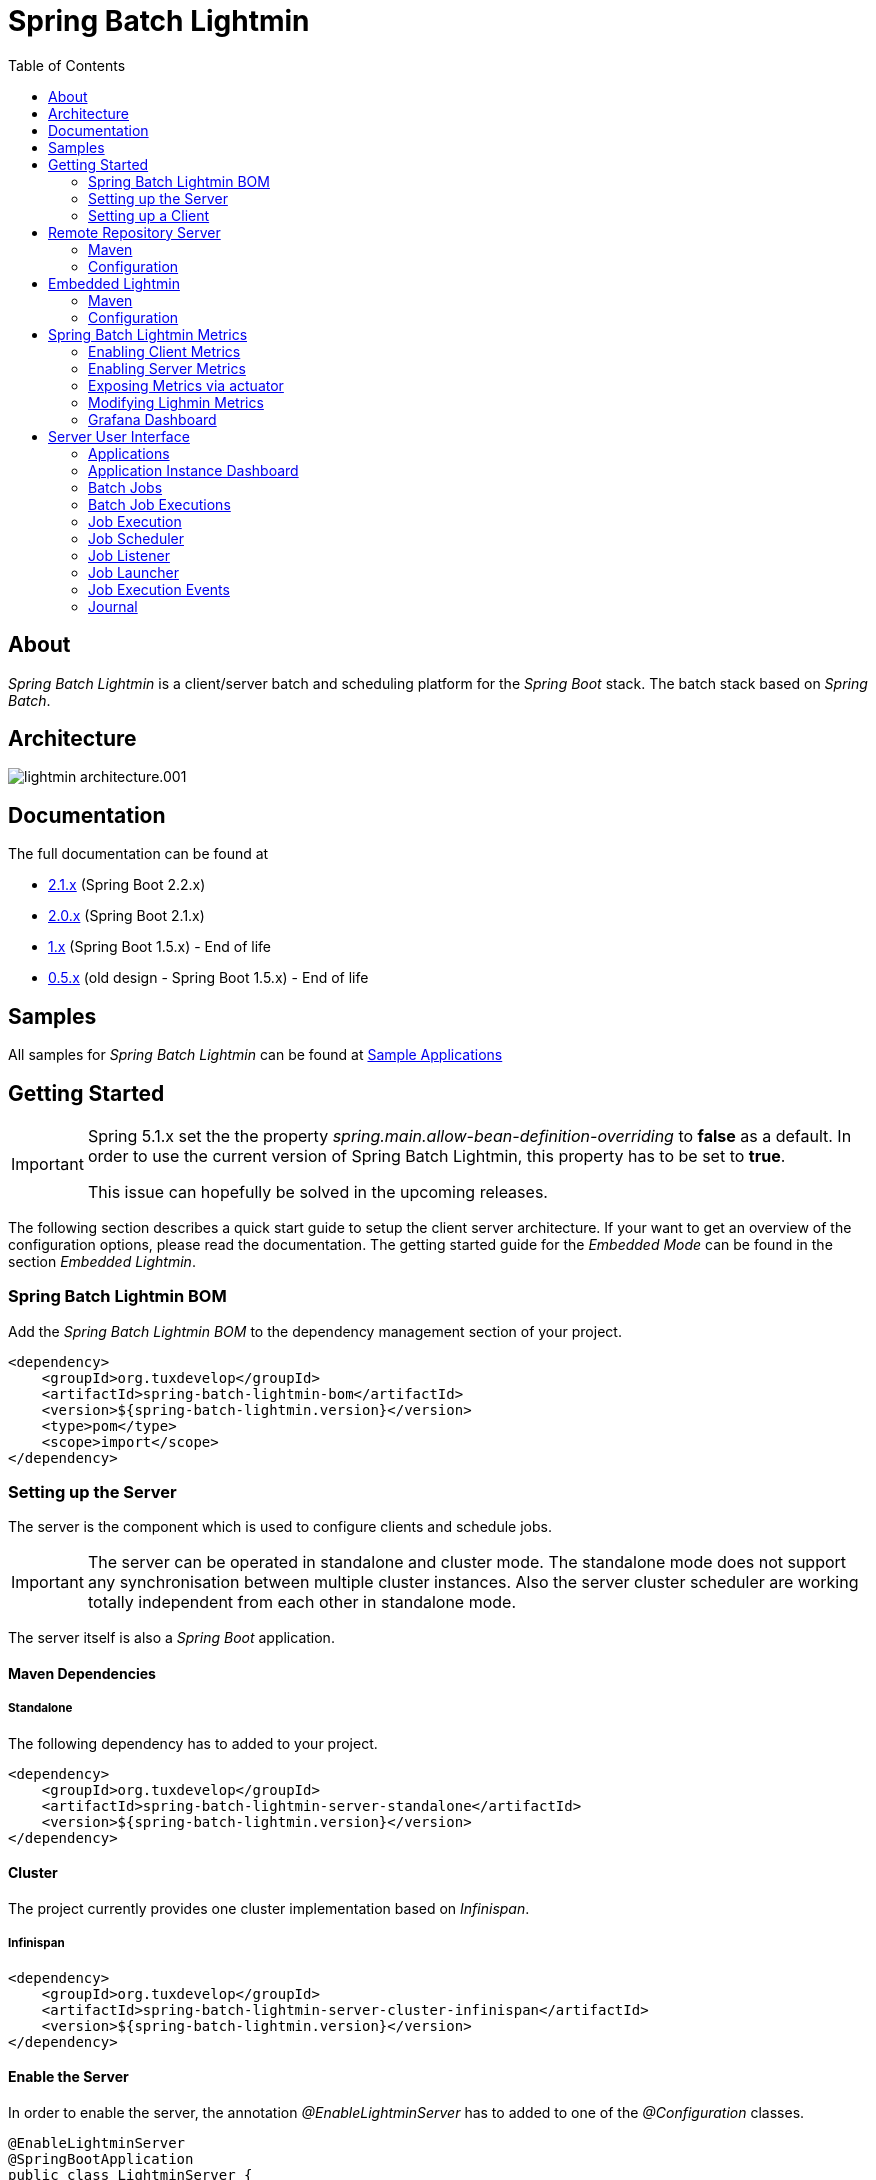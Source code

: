 = Spring Batch Lightmin
:toc: left
:imagesdir: /spring-batch-lightmin-documentation/src/main/doc/images

== About

_Spring Batch Lightmin_ is a client/server batch and scheduling platform for the _Spring Boot_ stack.
The batch stack based on _Spring Batch_.

== Architecture

image::lightmin_architecture.001.jpeg[]

== Documentation

The full documentation can be found at

* http://htmlpreview.github.io/?https://github.com/tuxdevelop/spring-batch-lightmin/blob/2.1.x/spring-batch-lightmin-documentation/src/main/doc/spring_batch_lightmin.html[2.1.x] (Spring Boot 2.2.x)
* http://htmlpreview.github.io/?https://github.com/tuxdevelop/spring-batch-lightmin/blob/2.0.x/spring-batch-lightmin-documentation/src/main/doc/spring_batch_lightmin.html[2.0.x] (Spring Boot 2.1.x)
* http://htmlpreview.github.io/?https://github.com/tuxdevelop/spring-batch-lightmin/blob/1.0.x/spring-batch-lightmin-documentation/src/main/doc/spring_batch_lightmin.html[1.x] (Spring Boot 1.5.x) - End of life
* http://htmlpreview.github.io/?https://github.com/tuxdevelop/spring-batch-lightmin/blob/0.5.x/spring-batch-lightmin-documentation/src/main/doc/spring_batch_lightmin.html[0.5.x] (old design - Spring Boot 1.5.x) - End of life

== Samples

All samples for _Spring Batch Lightmin_ can be found at https://github.com/tuxdevelop/spring-batch-lightmin-samples[Sample Applications]

== Getting Started

[IMPORTANT]
====
Spring 5.1.x set the the property _spring.main.allow-bean-definition-overriding_ to **false** as a default.
In order to use the current version of Spring Batch Lightmin, this property has to be set to **true**.

This issue can hopefully be solved in the upcoming releases.
====

The following section describes a quick start guide to setup the client server architecture.
If your want to get an overview of the configuration options, please read the documentation.
The getting started guide for the _Embedded Mode_ can be found in the section _Embedded Lightmin_.

=== Spring Batch Lightmin BOM

Add the _Spring Batch Lightmin BOM_ to the dependency management section of your project.

[source,xml]
----
<dependency>
    <groupId>org.tuxdevelop</groupId>
    <artifactId>spring-batch-lightmin-bom</artifactId>
    <version>${spring-batch-lightmin.version}</version>
    <type>pom</type>
    <scope>import</scope>
</dependency>
----

=== Setting up the Server

The server is the component which is used to configure clients and schedule jobs.

[IMPORTANT]
====
The server can be operated in standalone and cluster mode.
The standalone mode does not support any synchronisation between multiple cluster instances.
Also the server cluster scheduler are working totally independent from each other in standalone mode.
====

The server itself is also a _Spring Boot_ application.

==== Maven Dependencies

===== Standalone

The following dependency has to added to your project.

[source,xml]
----
<dependency>
    <groupId>org.tuxdevelop</groupId>
    <artifactId>spring-batch-lightmin-server-standalone</artifactId>
    <version>${spring-batch-lightmin.version}</version>
</dependency>
----

==== Cluster

The project currently provides one cluster implementation based on _Infinispan_.

===== Infinispan

[source,xml]
----
<dependency>
    <groupId>org.tuxdevelop</groupId>
    <artifactId>spring-batch-lightmin-server-cluster-infinispan</artifactId>
    <version>${spring-batch-lightmin.version}</version>
</dependency>
----

==== Enable the Server

In order to enable the server, the annotation _@EnableLightminServer_ has to added to one of the _@Configuration_ classes.

[source,java]
----
@EnableLightminServer
@SpringBootApplication
public class LightminServer {

}
----

==== Enable the Cluster

If you added the cluster dependencies the following actions have to be done:

===== Infinispan

In order to enable the server, the annotation _@EnableLightminServer_ has to added to one of the _@Configuration_ classes.

[source,java]
----
@EnableLightminServer
@EnableServerClusterInfinispan
@SpringBootApplication
public class LightminServer {

}
----

The _Infinispan_ cluster configuration will provide the following clustered features:

* Synchronized poller for server scheduler and clean up jobs
* LightminServerLockManager implenentation for Infinispan
* Distributed Repositories for
** JobExecutionEventRepository
** JournalRepository
** LightminApplicationRepository

If the following properties are set to true, additional distributed repositories will be provided:

[source,yaml]
----
spring:
  batch:
    lightmin:
      server:
        cluster:
          infinispan:
            repository:
              init-scheduler-configuration-repository: true # default false <1>
              init-scheduler-execution-repository: true # default false <2>
----

<1> if true, a distributed _SchedulerConfigurationRepository_ will be provided

<2> if true, a distributed _SchedulerExecutionRepository_ will be provided

[IMPORTANT]
====
It is highly recommended to use persistent repositories for _SchedulerConfigurationRepository_ and _SchedulerExecutionRepository_ like the _JDBC_ repositories.
The distributed repositories will contain the stored values as long as one cluster member is up and running.
====

====== Infinispan Global Configuration

In order to use the infinispan cluster, a _GlobalConfiguration_ has to be provided.
The documentation of _Infinispan_ and _jGroups_ will give you insides how to configure it for your need.

[source,java]
----
@Configuration
public class MyConfiguration {

    @Bean
    public GlobalConfiguration globalConfiguration() {
        return new GlobalConfigurationBuilder()
                // Configure the global configuration
                .build();
    }

}
----

==== Server Scheduler

Since lightmin version _2.1.1_ the server provides a scheduler to trigger jobs at the clients.
In order to provide this feature, the scheduler configurations and executions have to stored.

The _SchedulerConfigurationRepository_ and _SchedulerExecutionRepository_ are responsible for the doing the job.
Per dafault, the _standalone server_ will configure inmemory repositories, which are cleared after each restart.

===== Configuration Properties

The behavior of the _Server Scheduler_ can be changed via application properties.

[source,yaml]
----
spring:
  batch:
    lightmin:
      server:
        scheduler:
          enabled: true # default true <1>
          create-new-executions-on-failure: false # default false <2>
          create-new-executions-on-lost: false # default false <3>
          fail-on-instance-execution-count: true # default true <4>
          poller-period: 1000 # default 1000 <5>
          poller-period-retry: 1000 # default 1000 <6>
          repository:
            delete-poller-period: PT10m # default 10 minutes <7>
            delete-failed:  true # default true <8>
            delete-finished: true # default true <9>
            delete-lost: true # default true <10>
            keep-failed: PT24h # default 24 hours <11>
            keep-finished: PT24h  # default 24 hours <12>
            keep-lost: PT24h  # default 24 hours <13>
----

<1> If set to false, no schedulers will be executed

<2> If set to true, a new executions based on the configuration will be created on failure.

<3> If set to true, a new executions based on the configuration will be created on lost after configured retries failed.

<4> If true, the execution will fail if not enough instances are available.

<5> Time in millis to fetch new executions to be executed by the scheduler

<6> Time in millis to fetch executions to be retried by the scheduler

<7> Duration of the clean up poller for the repositories

<8> If set to true, the failed executions will be deleted automatically.

<9> If set to true, the finished executions will be deleted automatically.

<10> If set to true, the lost executions will be deleted automatically.

<11> Duration how long failed executions should be kept before getting deleted automatically.

<12> Duration how long finished executions should be kept before getting deleted automatically.

<13> Duration how long lost executions should be kept before getting deleted automatically.

[IMPORTANT]
====
The properties

  create-new-executions-on-failure: false

  create-new-executions-on-lost: false

  fail-on-instance-execution-count: true

are global properties.
There is the possibility that future releases will support this configuration option per execution.
====

===== Server Scheduler Jdbc Repositories

The database schema for the repositories are available in the dependency at _org.tuxdevelop.spring.batch.lightmin.server.scheduler.repository_

====== Maven Dependency

[source,xml]
----
<dependency>
    <groupId>org.tuxdevelop</groupId>
    <artifactId>spring-batch-lightmin-server-scheduler-repository-jdbc</artifactId>
    <version>${spring-batch-lightmin.version}</version>
</dependency>
----

====== Enable the JDBC Repository

[source,java]
----
@EnableLightminServer
@EnableServerSchedulerJdbcRepository
@SpringBootApplication
public class MyApplication {
    ...
}

----

==== Service Discovery

Depending on the clients, the server is also able to find the clients via service discovery.

To enable the feature, a _DiscoveryClient_ implementation has to added and configured(e.g. Consul, Eureka, etc...) and the following property has to set to true

[source,yaml]
----
spring::
  batch:
    lightmin:
      server:
        discovery-enabled: true
----

==== Server behind a Proxy

The server frontend uses redirects and the _HOST_ header is taken to create the redirect urls.
This is the default behaviour of Spring MVC.
If the server frontend is running behind a proxy, the implementation of the server takes care, that the _X-FORWARD-PREFIX_ header is used as well.

If the proxy cannot pass the _HOST_ header or you do not want to change the defaults, e.g. _Zuul_, the following property can force the server to use the _X-FORWARDED-HOST_ header to build the redirect urls.

[source,yaml]
----
spring:
  batch:
    lightmin:
      server:
        use-x-forwarded-headers: true
----

=== Setting up a Client

The client applications are responsible to provide _Spring Batch Job_ definitions.
The _Spring Batch Lightmin_ client framework provides all the configurations to set up _Spring Batch_ and the communication with the server.

==== Step one - Client type

The type of the client decides how the registration to the server should be done.
Currently to types are supported, classic and via service discovery.

===== Classic

The classic client has to know where the servers are located and will send a registration request after the start up.

[source,xml]
-----
<dependency>
    <groupId>org.tuxdevelop</groupId>
    <artifactId>spring-batch-lightmin-client-classic</artifactId>
    <version>${spring-batch-lightmin.version}</version>
</dependency>
-----

The dependency above will provide everything which is required for the classic client.
The annotation _@EnableLightminClientClassic_ has to added to one of the configuration classes.

[source,java]
----
@SpringBootApplication
@EnableLightminClientClassic
public class ClientApplication {

    public static void main(final String[] args) {
        SpringApplication.run(ClientApplication.class, args);
    }
}

----

The following configuration properties have to be present

[source,yaml]
----
spring:
  application:
    name: my-client-application <1>
  batch:
    lightmin:
      client:
        classic:
          server:
            url: http://myserver1.domain:8180, http://myserver2.domain:8180 <2>

----

<1> The _spring.application.name_ is used to identify a client and handle a cluster of the instances.
<2> The _url_ property is a list of server to which the registration request should be send.

===== Service Discovery

_Spring Batch Lightmin_ provides two implementations for the discovery client type.
Both implementations add a tags to the underlying service discovery technology, so the server could identify lightmin clients.

====== Consul Client

The following dependency has to added for the consul client

[source,xml]
-----
<dependency>
    <groupId>org.tuxdevelop</groupId>
    <artifactId>spring-batch-lightmin-client-discovery-consul</artifactId>
    <version>${spring-batch-lightmin.version}</version>
</dependency>
-----

The annotation _@EnableLightminClientConsul_ enables the fully integration with Consul.

[source,java]
----
@SpringBootApplication
@EnableLightminClientConsul
public class ClientApplication {

    public static void main(final String[] args) {
        SpringApplication.run(ClientApplication.class, args);
    }
}

----

The configuration options for Consul can be found in the _Spring Cloud Consul_ documentation.

The client is sending per default events to the server, in order to find the server via service discovery, the following property has to be set.

[source,yaml]
----
spring:
  batch:
    lightmin:
      client:
        discovery:
          server-discovery-name: lightmin-server <1>
----

<1> The service discovery name of the server.

====== Eureka Client

The following dependency has to added for the eureka client

[source,xml]
-----
<dependency>
    <groupId>org.tuxdevelop</groupId>
    <artifactId>spring-batch-lightmin-client-discovery-eureka</artifactId>
    <version>${spring-batch-lightmin.version}</version>
</dependency>
-----

The annotation _@EnableLightminClientEureka_ enables the fully integration with Eureka.

[source,java]
----
@SpringBootApplication
@EnableLightminClientEureka
public class ClientApplication {

    public static void main(final String[] args) {
        SpringApplication.run(ClientApplication.class, args);
    }
}

----

The configuration options for Eureka can be found in the _Spring Cloud Netflix_ documentation.

The client is sending per default events to the server, in order to find the server via service discovery, the following property has to be set.

[source,yaml]
----
spring:
  batch:
    lightmin:
      client:
        discovery:
          server-discovery-name: lightmin-server <1>
----

<1> The service discovery name of the server.

==== Step two - The Configuration Repository

The _Configuration Repository_ is the component which stores the scheduler and listener configurations of the lightmin clients.
This configurations are loaded at start time and can be managed with the server frontend or API calls.

_Spring Batch Lightmin_ provides three implementation of the repository

* *map* - In memory repository, all changes will be gone after a restart.
* *jdbc* - The client fetches and stores the configurations in a database.
* *remote* - The client fetches and stores the configurations via API calls to a repository server.

===== Map Repository

[source,xml]
----
<dependency>
    <groupId>org.tuxdevelop</groupId>
    <artifactId>spring-batch-lightmin-repository-map</artifactId>
    <version>${spring-batch-lightmin.version}</version>
</dependency>
----

The annotation _@EnableLightminMapConfigurationRepository_ enables the in memory repository.

[source,java]
----
@SpringBootApplication
@EnableLightminClientConsul
@EnableLightminMapConfigurationRepository
public class ClientApplication {

    public static void main(final String[] args) {
        SpringApplication.run(ClientApplication.class, args);
    }
}
----

===== Jdbc Repository

[source,xml]
----
<dependency>
    <groupId>org.tuxdevelop</groupId>
    <artifactId>spring-batch-lightmin-repository-jdbc</artifactId>
    <version>${spring-batch-lightmin.version}</version>
</dependency>
----

The annotation _@EnableLightminJdbcConfigurationRepository_ enables the jdbc repository.

[source,java]
----
@SpringBootApplication
@EnableLightminClientConsul
@EnableLightminJdbcConfigurationRepository
public class ClientApplication {

    public static void main(final String[] args) {
        SpringApplication.run(ClientApplication.class, args);
    }
}
----

The jdbc repository requires a configured datasource bean with the name _dataSource_.

If the project configuration requires a specific datasource for the lightmin repository, the bean name can set via configuration property.
More configuration options can be found in the documentation.

[source,yaml]
----
spring:
  batch:
    lightmin:
      repository:
        jdbc:
          data-source-name: myDataSource <1>
----

<1> Overriding the default datasource name.

The database schema ddl and drop scripts for various databases are located in the dependency above under the path:

[source,yaml]
----
org/tuxdevelop/spring/batch/lightmin/repository
----

===== Remote Repository

[source,xml]
----
<dependency>
    <groupId>org.tuxdevelop</groupId>
    <artifactId>spring-batch-lightmin-repository-remote</artifactId>
    <version>${spring-batch-lightmin.version}</version>
</dependency>
----

The annotation _@EnableLightminRemoteConfigurationRepository_ enables the remote repository.

[source,java]
----
@SpringBootApplication
@EnableLightminClientConsul
@EnableLightminRemoteConfigurationRepository
public class ClientApplication {

    public static void main(final String[] args) {
        SpringApplication.run(ClientApplication.class, args);
    }
}
----

The remote repository can be located via url and service discovery.

For the url way, the following properties has to be set:

[source,yaml]
----
  spring:
    batch:
      lightmin:
        repository:
          remote:
            server-url: http://my-server.domain:8280 <1>
----

<1> The url to the remote repository server

For the service discovery approach, the following properties has to set and a _DiscoveryClient_ bean has to be present.

[source,yaml]
----
  spring:
    batch:
      lightmin:
        repository:
          remote:
            discover-remote-repository: true <1>
            server-discovery-name: remoteRepositorySever <2>
----

<1> Enables the discovery feature
<2> The discovery name of the remote repository server

Further configuration options can be found in the documentation.

==== Step three - Configure Spring Batch

The client configurations are enabling the _Spring Batch_ stack as well.
_Spring Batch_ itself has to have a configured _JobRepository_.
This _JobRepository_ can be in memory via map or jdbc.

The configuration of the _JobRepository_ can be done via properties, so _Spring Batch Lightmin_ knows what to configure.

===== Map JobRepository

For the map repository, the following configuration is enough:

[source,yaml]
----
spring:
  batch:
    lightmin:
      batch:
        repository-type: map
----

===== Jdbc Repository

For the jdbc repository, the following configuration is enough:

[source,yaml]
----
spring:
  batch:
    lightmin:
      batch:
        repository-type: jdbc
----

Properties like dataSource name, table prefix etc. can be overridden as well.
Please check the documentation for more details.

==== Clients in Containers

If a client runs inside a container like _Docker_, the dns name of the host systems has to be transferred to server on registration time.
For this use case, a property is available.

[source,yaml]
----
spring:
  batch:
    lightmin:
      client:
        hostname: FQDN of the host
----

== Remote Repository Server

The _Remote Repository Server_ is a _Spring Boot_ application which provides a REST API for clients.

The server itself needs a job configuration repository itself.
The server supports map and jdbc.

=== Maven

For the Jdbc repository, the following dependencies have to be added.

[source,xml]
----
<dependency>
    <groupId>org.tuxdevelop</groupId>
    <artifactId>spring-batch-lightmin-repository-server</artifactId>
    <version>${spring-batch-lightmin.version}</version>
</dependency>

<dependency>
    <groupId>org.tuxdevelop</groupId>
    <artifactId>spring-batch-lightmin-repository-jdbc</artifactId>
    <version>${spring-batch-lightmin.version}</version>
</dependency>
----

=== Configuration

The configuration of the used repository can be found in the client section.

The annotation _@EnableLightminRepositoryServer_ enables the server and the corresponding annotation the _job configuration repository_.

[source,java]
----
@SpringBootApplication
@EnableLightminRepositoryServer
@EnableLightminJdbcConfigurationRepository
public class RepositoryServerApplication {

    public static void main(final String[] args) {
        SpringApplication.run(RepositoryServerApplication.class, args);
    }
}
----

== Embedded Lightmin

If the client server architecture does not fit the requirements, _Spring Batch Lightmin_ also provides am embedded mode, which ships the client and server in one package.

=== Maven

[source,xml]
----
<dependency>
    <groupId>org.tuxdevelop</groupId>
    <artifactId>spring-batch-lightmin-embedded</artifactId>
    <version>${spring-batch-lightmin.version}</version>
</dependency>
----

=== Configuration

In this case, a specific client does not have to be configured.
The _Job Configuration Repository_ and _Spring Batch_ have to be configured like for a regular client.

[source,java]
----
@SpringBootApplication
@EnableLightminEmbedded
@EnableLightminMapConfigurationRepository
public class EmbeddedLightminApplication {

    public static void main(final String[] args) {
        SpringApplication.run(EmbeddedLightminApplication.class, args);
    }
}
----

[source,yaml]
----
spring:
  batch:
    lightmin:
      batch:
        repository-type: map
----

== Spring Batch Lightmin Metrics

Lightmin Metrics introduces some custom metrics for the Lightmin-Platform.
It uses Micrometer to collect metrics.
The metrics are available for client and server applications.

=== Enabling Client Metrics

In order to collect metrics of a _Lightmin_ client application, the following property has to be to _true_.

[source,yaml]
----
spring:
    batch:
        lightmin:
            client:
                metrics-enabled: true
----

[IMPORTANT]
====
If you want to use runtime information of a client on a server, the following property has to be set to true.
The send information will be transformed to metrics on the server, if the sever metrics feature is enabled.
====

[source,yaml]
----
spring:
    batch:
        lightmin:
            client:
                publish-job-events: true
----

=== Enabling Server Metrics

In order to collect metrics of a _Lightmin_ server , the following property has to be to _true_.

[source,yaml]
----
spring:
    batch:
        lightmin:
            server:
                metrics-enabled: true
----

=== Exposing Metrics via actuator

In order to expose the collected metrics, a _Micrometer_ registry dependencies has to be added to the client and the server.

For prometheus, the following dependencies has to be added

[source,xml]
----
<dependency>
  <groupId>io.micrometer</groupId>
  <artifactId>micrometer-registry-prometheus</artifactId>
  <version>${micrometer.version}</version>
</dependency>
----

[IMPORTANT]
====
The lightmin dependencies do not provide any registries out of the box
====

=== Modifying Lighmin Metrics

Metrics will be published over prometheus actuator and can be modified by adding MeterFilter into the metrics configuration.
Refer to Micrometer Documentation for more information.

[source,java]
----

@Configuration
public class Config{

final static String name = "EXAMPLE";

@Bean
public MeterRegistryCustomizer<MeterRegistry> metricsCommonTags() {
        return registry -> {
            if (name != null) {
                registry.config().meterFilter(
                        new MeterFilter() {
                            @Override
                            public DistributionStatisticConfig configure(Meter.Id id, DistributionStatisticConfig config) {
                                if (id.getName().startsWith("lightmin")) {
                                    // Example Filter - Activating histogram on all lightmin metrics
                                    return DistributionStatisticConfig.builder().percentilesHistogram(true)
                                            .percentiles(0.95)
                                            .build()
                                            .merge(config);
                                }
                                return config;
                            }
                        })
                        .commonTags("example_tag", name);
            }
        };
    }
}
----

=== Grafana Dashboard

Lightmin Metrics introduces a prebuild Grafana Dashboard.
The json file is available in the resources folder of the lightmin-metrics project.
In order to use the plugin, please install the following Plugins:

* Statusmap by Flant JSC

[IMPORTANT]
====
The board requires a Prometheus datasource.
====

== Server User Interface

=== Applications

The start page of the _SpringBatchLightmin_ shows all register applications.
The status icon shows the current health status of the application.

image::applications.png[]

=== Application Instance Dashboard

The application dashboard is the entry point to the monitoring and administration of a client application instance.
The overview shows the important endpoints, all known _Spring Batch Jobs_ and configured external links of the client application.

image::dashboard.png[]

=== Batch Jobs

The batch jobs overview shows all registered batch jobs of the application instance and the execution count of them.

image::batch-jobs.png[]

=== Batch Job Executions

The view shows an overview of all executions for the selected job.
To get details of the job execution, click on the desired id.

image::batch-job.png[]

=== Job Execution

The job execution view shows you a detailed overview about the job and step executions of the selected job execution.

image::job-execution.png[]

=== Job Scheduler

_Job Scheduler Configurations_ are cron or time based scheduler.

image::scheduler.png[]

==== Add Job Scheduler Configuration

===== Period Scheduler

image::scheduler-period-add.png[]

===== Cron Scheduler

image::scheduler-cron-add.png[]

=== Job Listener

image::listener.png[]

==== Add Job Listener configuration

image::listener-add.png[]

=== Job Launcher

image::job-launcher.png[]

=== Job Execution Events

image::job-execution-events.png[]

=== Journal

image::journal.png[]


